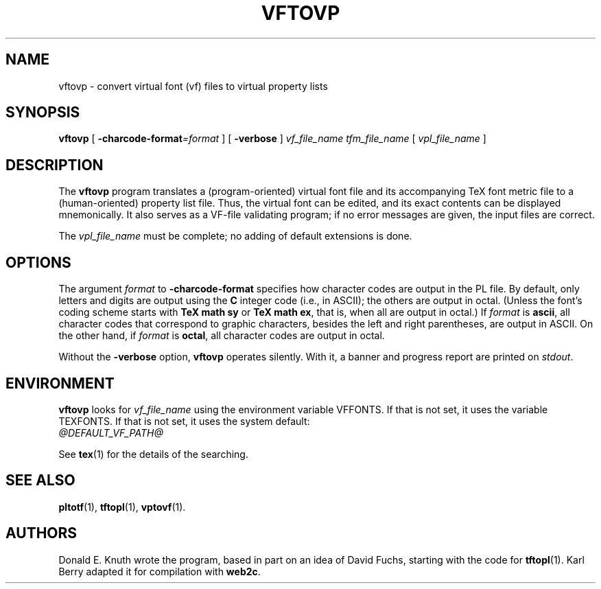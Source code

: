 .TH VFTOVP 1 "14 December 1993"
.\"=====================================================================
.if t .ds TX \fRT\\h'-0.1667m'\\v'0.20v'E\\v'-0.20v'\\h'-0.125m'X\fP
.if n .ds TX TeX
.ie t .ds OX \fIT\v'+0.25m'E\v'-0.25m'X\fP\" for troff
.el .ds OX TeX\" for nroff
.\" the same but obliqued
.\" BX definition must follow TX so BX can use TX
.if t .ds BX \fRB\s-2IB\s0\fP\*(TX
.if n .ds BX BibTeX
.\" LX definition must follow TX so LX can use TX
.if t .ds LX \fRL\\h'-0.36m'\\v'-0.15v'\s-2A\s0\\h'-0.15m'\\v'0.15v'\fP\*(TX
.if n .ds LX LaTeX
.\"=====================================================================
.SH NAME
vftovp \- convert virtual font (vf) files to virtual property lists
.SH SYNOPSIS
.B vftovp
[
.BI \-charcode-format =format
]
[
.B \-verbose
]
.I vf_file_name
.I tfm_file_name
[
.I vpl_file_name
]
.\"=====================================================================
.SH DESCRIPTION
The
.B vftovp
program translates a (program-oriented) virtual font file and its
accompanying \*(TX font metric file to a (human-oriented) property list file.
Thus, the virtual font can be edited, and its exact contents can be
displayed mnemonically.  It also serves as a VF-file validating program;
if no error messages are given, the input files are correct.
.PP
The
.I vpl_file_name
must be complete; no adding of default extensions is done.
.\"=====================================================================
.SH OPTIONS
The argument
.I format
to
.B \-charcode-format
specifies how character codes are output in the PL file.  By
default, only letters and digits are output using the
.B C
integer code (i.e., in ASCII); the others are output in octal.  (Unless
the font's coding scheme starts with
.B "TeX math sy"
or
.BR "TeX math ex" ,
that is, when all are output in octal.)  If
.I format
is
.BR ascii ,
all character codes that correspond to graphic characters, besides the
left and right parentheses, are output in ASCII.  On the other hand, if
.I format
is
.BR octal ,
all character codes are output in octal.
.PP
Without the
.B \-verbose
option,
.B vftovp
operates silently.  With it, a banner and progress report are printed on
.IR stdout .
.\"=====================================================================
.SH ENVIRONMENT
.B vftovp
looks for
.I vf_file_name
using the
environment variable VFFONTS.  If that is not set, it uses the variable
TEXFONTS.  If that is not set, it uses the system default:
.br
.I @DEFAULT_VF_PATH@
.PP
See
.BR tex (1)
for the details of the searching.
.\"=====================================================================
.SH "SEE ALSO"
.BR pltotf (1),
.BR tftopl (1),
.BR vptovf (1).
.\"=====================================================================
.SH AUTHORS
Donald E. Knuth wrote the program, based in part on an idea of David Fuchs,
starting with the code for
.BR tftopl (1).
Karl Berry adapted it for compilation with
.BR web2c .
